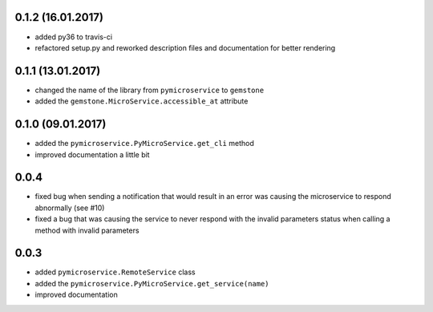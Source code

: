 0.1.2 (16.01.2017)
~~~~~~~~~~~~~~~~~~

- added py36 to travis-ci
- refactored setup.py and reworked description files and documentation for better rendering

0.1.1 (13.01.2017)
~~~~~~~~~~~~~~~~~~

- changed the name of the library from ``pymicroservice`` to ``gemstone``
- added the ``gemstone.MicroService.accessible_at`` attribute

0.1.0 (09.01.2017)
~~~~~~~~~~~~~~~~~~

- added the ``pymicroservice.PyMicroService.get_cli`` method
- improved documentation a little bit

0.0.4
~~~~~

- fixed bug when sending a notification that would result in an error 
  was causing the microservice to respond abnormally (see #10)
- fixed a bug that was causing the service to never respond with the
  invalid parameters status when calling a method with invalid parameters

0.0.3
~~~~~

- added ``pymicroservice.RemoteService`` class
- added the ``pymicroservice.PyMicroService.get_service(name)``
- improved documentation
